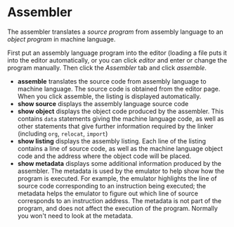 * Assembler

The assembler translates a /source program/ from assembly language to
an /object program/ in machine language.

First put an assembly language program into the editor (loading a file
puts it into the editor automatically, or you can click /editor/ and
enter or change the program manually.  Then click the /Assembler/ tab
and click /assemble/.

- *assemble* translates the source code from assembly language to
  machine language.  The source code is obtained from the editor page.
  When you click assemble, the listing is displayed automatically.
- *show source* displays the assembly language source code
- *show object* displays the object code produced by the assembler.
  This contains =data= statements giving the machine language code, as
  well as other statements that give further information required by
  the linker (including =org=, =relocat=, =import=)
- *show listing* displays the assembly listing.  Each line of the
  listing contains a line of source code, as well as the machine
  language object code and the address where the object code will be
  placed.
- *show metadata* displays some additional information produced by the
  assembler.  The metadata is used by the emulator to help show how
  the program is executed.  For example, the emulator highlights the
  line of source code corresponding to an instruction being executed;
  the metadata helps the emulator to figure out which line of source
  corresponds to an instruction address.  The metadata is not part of
  the program, and does not affect the execution of the program.
  Normally you won't need to look at the metadata.
